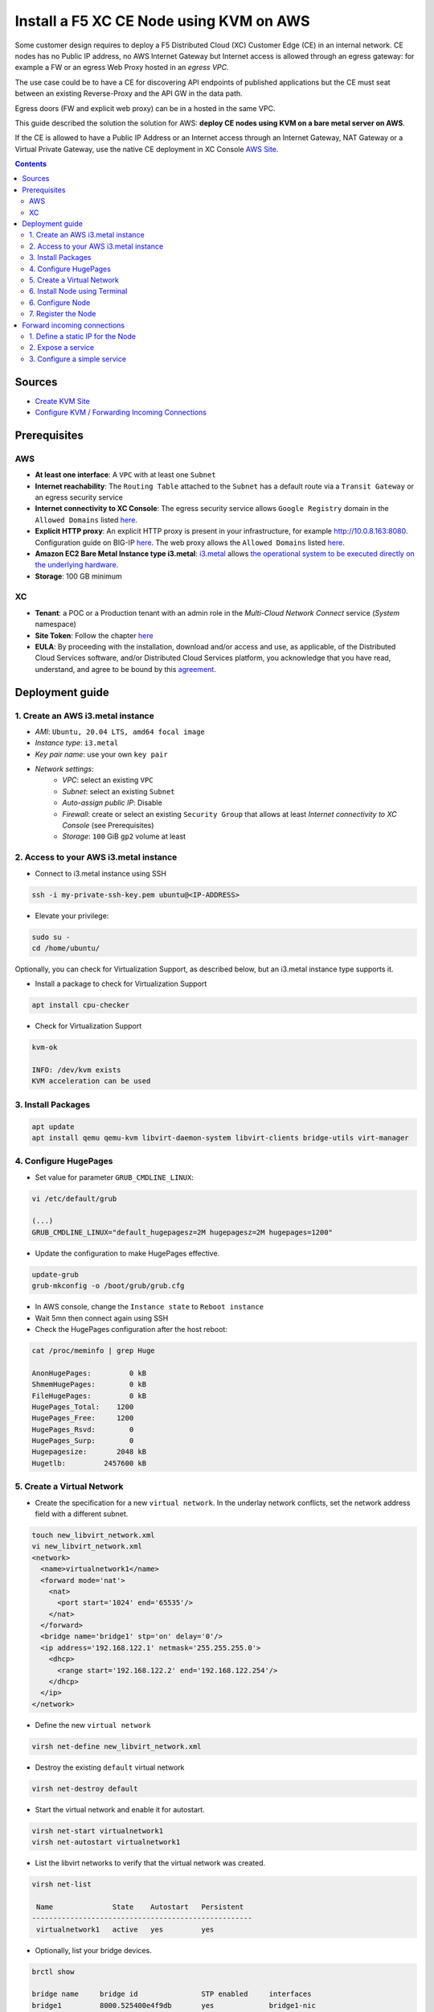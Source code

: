 Install a F5 XC CE Node using KVM on AWS
####################################################################
Some customer design requires to deploy a F5 Distributed Cloud (XC) Customer Edge (CE) in an internal network.
CE nodes has no Public IP address, no AWS Internet Gateway but Internet access is allowed through an egress gateway:
for example a FW or an egress Web Proxy hosted in an *egress VPC*.

The use case could be to have a CE for discovering API endpoints of published applications
but the CE must seat between an existing Reverse-Proxy and the API GW in the data path.

.. image:: ./_pictures/design.svg
   :align: center
   :width: 500
   :alt: Architecture - Transit GW


Egress doors (FW and explicit web proxy) can be in a hosted in the same VPC.

.. image:: ./_pictures/design-egress-same-vpc.svg
   :align: center
   :width: 500
   :alt: Architecture - same VPC

This guide described the solution the solution for AWS: **deploy CE nodes using KVM on a bare metal server on AWS**.

If the CE is allowed to have a Public IP Address or an Internet access through an Internet Gateway, NAT Gateway or a Virtual Private Gateway,
use the native CE deployment in XC Console `AWS Site <https://docs.cloud.f5.com/docs/how-to/site-management/create-aws-site>`_.

.. contents:: Contents
    :local:

Sources
*****************************************
- `Create KVM Site <https://docs.cloud.f5.com/docs/how-to/site-management/create-kvm-libvirt-site>`_
- `Configure KVM / Forwarding Incoming Connections <https://wiki.libvirt.org/Networking.html#forwarding-incoming-connections>`_


Prerequisites
*****************************************
AWS
=========================================
- **At least one interface**: A ``VPC`` with at least one ``Subnet``
- **Internet reachability**: The ``Routing Table`` attached to the ``Subnet`` has a default route via a ``Transit Gateway`` or an egress security service
- **Internet connectivity to XC Console**: The egress security service allows ``Google Registry`` domain in the ``Allowed Domains`` listed `here <https://docs.cloud.f5.com/docs/reference/network-cloud-ref>`_.
- **Explicit HTTP proxy**: An explicit HTTP proxy is present in your infrastructure, for example http://10.0.8.163:8080. Configuration guide on BIG-IP `here <https://community.f5.com/t5/technical-articles/configure-the-f5-big-ip-as-an-explicit-forward-web-proxy-using/ta-p/286647>`_. The web proxy allows the ``Allowed Domains`` listed `here <https://docs.cloud.f5.com/docs/reference/network-cloud-ref>`_.
- **Amazon EC2 Bare Metal Instance type i3.metal**: `i3.metal <https://aws.amazon.com/pt/ec2/instance-types/i3/>`_ allows `the operational system to be executed directly on the underlying hardware <https://aws.amazon.com/blogs/aws/new-amazon-ec2-bare-metal-instances-with-direct-access-to-hardware/>`_.
- **Storage**: 100 GB minimum

XC
=========================================
- **Tenant**: a POC or a Production tenant with an admin role in the *Multi-Cloud Network Connect* service (*System* namespace)
- **Site Token**: Follow the chapter `here <https://docs.cloud.f5.com/docs/how-to/site-management/create-kvm-libvirt-site#create-a-site-token>`_
- **EULA**: By proceeding with the installation, download and/or access and use, as applicable, of the Distributed Cloud Services software, and/or Distributed Cloud Services platform, you acknowledge that you have read, understand, and agree to be bound by this `agreement <https://www.volterra.io/terms>`_.

Deployment guide
*****************************************
1. Create an AWS i3.metal instance
=========================================
- *AMI*: ``Ubuntu, 20.04 LTS, amd64 focal image``
- *Instance type*: ``i3.metal``
- *Key pair name*: use your own ``key pair``
- *Network settings*:
    - *VPC*: select an existing ``VPC``
    - *Subnet*: select an existing ``Subnet``
    - *Auto-assign public IP*: Disable
    - *Firewall*: create or select an existing ``Security Group`` that allows at least *Internet connectivity to XC Console* (see Prerequisites)
    - *Storage*: ``100`` GiB ``gp2`` volume at least

2. Access to your AWS i3.metal instance
=========================================
- Connect to i3.metal instance using SSH

.. code-block:: bash

    ssh -i my-private-ssh-key.pem ubuntu@<IP-ADDRESS>


- Elevate your privilege:

.. code-block:: bash

    sudo su -
    cd /home/ubuntu/


Optionally, you can check for Virtualization Support, as described below, but an i3.metal instance type supports it.

- Install a package to check for Virtualization Support

.. code-block:: bash

    apt install cpu-checker


- Check for Virtualization Support

.. code-block:: bash

    kvm-ok

    INFO: /dev/kvm exists
    KVM acceleration can be used


3. Install Packages
=========================================

.. code-block:: bash

    apt update
    apt install qemu qemu-kvm libvirt-daemon-system libvirt-clients bridge-utils virt-manager


4. Configure HugePages
=========================================
- Set value for parameter ``GRUB_CMDLINE_LINUX``:

.. code-block:: bash

    vi /etc/default/grub

    (...)
    GRUB_CMDLINE_LINUX="default_hugepagesz=2M hugepagesz=2M hugepages=1200"


- Update the configuration to make HugePages effective.

.. code-block:: bash

    update-grub
    grub-mkconfig -o /boot/grub/grub.cfg


- In AWS console, change the ``Instance state`` to ``Reboot instance``
- Wait 5mn then connect again using SSH
- Check the HugePages configuration after the host reboot:

.. code-block:: bash

    cat /proc/meminfo | grep Huge

    AnonHugePages:         0 kB
    ShmemHugePages:        0 kB
    FileHugePages:         0 kB
    HugePages_Total:    1200
    HugePages_Free:     1200
    HugePages_Rsvd:        0
    HugePages_Surp:        0
    Hugepagesize:       2048 kB
    Hugetlb:         2457600 kB


5. Create a Virtual Network
=========================================

- Create the specification for a new ``virtual network``. In the underlay network conflicts, set the network address field with a different subnet.

.. code-block:: bash

    touch new_libvirt_network.xml
    vi new_libvirt_network.xml
    <network>
      <name>virtualnetwork1</name>
      <forward mode='nat'>
        <nat>
          <port start='1024' end='65535'/>
        </nat>
      </forward>
      <bridge name='bridge1' stp='on' delay='0'/>
      <ip address='192.168.122.1' netmask='255.255.255.0'>
        <dhcp>
          <range start='192.168.122.2' end='192.168.122.254'/>
        </dhcp>
      </ip>
    </network>


- Define the new ``virtual network``

.. code-block:: bash

    virsh net-define new_libvirt_network.xml


- Destroy the existing ``default`` virtual network

.. code-block:: bash

    virsh net-destroy default


- Start the virtual network and enable it for autostart.

.. code-block:: bash

    virsh net-start virtualnetwork1
    virsh net-autostart virtualnetwork1


- List the libvirt networks to verify that the virtual network was created.

.. code-block:: bash

    virsh net-list

     Name              State    Autostart   Persistent
    ----------------------------------------------------
     virtualnetwork1   active   yes         yes


- Optionally, list your bridge devices.

.. code-block:: bash

    brctl show

    bridge name     bridge id               STP enabled     interfaces
    bridge1         8000.525400e4f9db       yes             bridge1-nic


6. Install Node using Terminal
=========================================
- Copy the URI to the latest ISO file `here <https://docs.cloud.f5.com/docs/images/node-cert-hw-kvm-images>`_
- Download the latest ISO file using the copied URI

.. code-block:: bash

    wget https://downloads.volterra.io/dev/images/centos/7.2009.27-202211040823/vsb-ves-ce-certifiedhw-generic-production-centos-7.2009.27-202211040823.1667791030.iso

- Create a Virtual Disk Image (VDI) file

.. code-block:: bash

    qemu-img create /var/lib/libvirt/images/volterra.qcow 45G

- Create a new virtual machine using the latest ISO file downloaded

.. code-block:: bash

    virt-install \
        --name Volterra \
        --memory 28000 \
        --vcpus=8 \
        --network network=virtualnetwork1,model=virtio \
        --accelerate \
        --disk path=/var/lib/libvirt/images/volterra.qcow,bus=virtio,cache=none,size=64 \
        --cdrom /home/ubuntu/vsb-ves-ce-certifiedhw-generic-production-centos-7.2009.27-202211040823.1667791030.iso \
        --noautoconsole \
        --noreboot

- Wait **5mn** for the installation. At the end, the VM will be in status shut down

.. code-block:: bash

    virsh list --all

     Id   Name       State
    --------------------------
     1    Volterra   shut down


- Start the virtual machine

.. code-block:: bash

    virsh start Volterra


- Verify the status of the virtual machine

.. code-block:: bash

    virsh list --all

     Id   Name       State
    --------------------------
     1    Volterra   running

6. Configure Node
=========================================
- Due to untimely throttling on Google Container Registry side from client NATed behind an AWS Public IP, the installation of VPM (``/usr/bin/docker pull gcr.io/volterraio/vpm:v1-0``) could take 4 hours (240MB). Console access during the installation in progress will show this error ``-- admin: no shell: No such file or directory``
- Connect to the virtual machine using SSH or the Console access: username: **admin**, password: **Volterra123**

------------------------------------------------------------------------------------------------------------------------

    i. Console access

.. code-block:: bash

    virsh console 1

    Connected to domain Volterra
    Escape character is ^]

    UNAUTHORIZED ACCESS TO THIS DEVICE IS PROHIBITED
    All actions performed on this device are audited
    master-0 login:


------------------------------------------------------------------------------------------------------------------------

    ii. SSH access

.. code-block:: bash

    virsh domifaddr Volterra
     Name       MAC address          Protocol     Address
    -------------------------------------------------------------------------------
     vnet0      52:54:00:51:ff:32    ipv4         192.168.122.161/24

    ssh admin@192.168.122.161

- Configure the ``Network`` options if you use an Explicit Web Proxy

.. code-block:: bash

    >>> configure-network

- Configure the main options:
    - ``Latitude`` and ``Longitude``: the GPS location of your AWS region
    - ``Token``: see chapter Prerequisites
    - ``site name``: choose your own name
    ? Use a proxy: http://10.0.8.163:8080 # ToDo update the documentation by copying/pasting the right output

.. code-block:: bash

    >>> configure
    ? What is your token? 950d6972-e415-46c2-85dc-6fa42b7f42a2
    ? What is your site name? [optional] ce-i3metal
    ? What is your hostname? [optional] master-0
    ? What is your latitude? [optional] 48.866667
    ? What is your longitude? [optional] 2.333333
    ? What is your default fleet name? [optional]
    ? Use a proxy: http://10.0.8.163:8080 # ToDo update the documentation by copying/pasting the right output
    ? Select certified hardware: kvm-voltmesh
    ? Select primary outside NIC: eth0
    ? Confirm configuration? Yes

7. Register the Node
=========================================
- Go to your F5 XC Console
- Navigate to the ``Registrations`` menu and accept the pending registration by click the blue checkmark

.. image:: ./_pictures/registration.png
   :align: center
   :width: 700
   :alt: registration

- A new windows opens. Do not change any value, just click on ``Save and Exit``.
- Wait 1 minute then check site status that should be in ``PROVISIONNING`` state

.. image:: ./_pictures/Site_provisionning.png
   :align: center
   :width: 700
   :alt: PROVISIONNING

- Using the the SSH connection at step 6, follow the installation logs

.. code-block:: bash

    >>> log vpm

- Wait 15 minute then check site status that should be in ``ON LINE`` state
- Check detailed site Status, if IPsec is used for VPN tunnels or SSL. SSL is used if IPsec port are not allowed on your FW or if your are using a Transparent Proxy.

.. image:: ./_pictures/Site_status.png
   :align: center
   :width: 700
   :alt: ON_LINE

- Click on ``Upgrade`` if the installed OS is not the latest
- Your SSH connection will be closed during upgrade. Connect gain in order to check installation logs.

.. code-block:: bash

    >>> log vpm

- Wait 15mn, you should have the status ``UP`` for Control Plane and Data Plane

.. image:: ./_pictures/Site_upgraded.png
   :align: center
   :width: 700
   :alt: OK

- Troubleshooting tips: restart the VM if the status is ``DOWN``, then check vpm logs

    - shutdown a VM: ``virsh shutdown Volterra``
    - list all VMs: ``virsh list --all``
    - start a VM: ``virsh start Volterra``
    - connect to a console access line: ``virsh console X``
    - delete VM and eliminate all associated storage: ``virsh undefine --domain Volterra --remove-all-storage``
    - remove VM storage: ``rm -rf /var/lib/libvirt/images/volterra.qcow``
    - other tips `here <https://www.cyberciti.biz/faq/howto-linux-delete-a-running-vm-guest-on-kvm/>`_

Forward incoming connections
*****************************************
1. Define a static IP for the Node
=========================================
- Show the mac address of the Node: ``virsh domifaddr Volterra``

.. code-block:: bash

     Name       MAC address          Protocol     Address
    -------------------------------------------------------------------------------
     vnet0      52:54:00:2b:3a:33    ipv4         192.168.122.30/24


- Stop the Node VM: ``virsh shutdown Volterra``

- Edit the Bridge to set static IP address for the Node and add the <host> line. ``virsh net-edit virtualnetwork1``

.. code-block:: bash

    <network>
      <name>virtualnetwork1</name>
      <forward mode='nat'>
        <nat>
          <port start='1024' end='65535'/>
        </nat>
      </forward>
      <bridge name='bridge1' stp='on' delay='0'/>
      <ip address='192.168.122.1' netmask='255.255.255.0'>
        <dhcp>
          <range start='192.168.122.2' end='192.168.122.254'/>
          <host mac="52:54:00:2b:3a:33" name="Volterra" ip="192.168.122.30"/>
        </dhcp>
      </ip>
    </network>


2. Expose a service
=========================================
The objective is to redirect the HTTPS (TCP/443) service to the Node VM.

- Create and set the variables: ``GUEST_IP`` ``GUEST_PORT`` ``HOST_PORT``: ``vi /etc/libvirt/hooks/qemu``

.. code-block:: bash

    if [ "${1}" = "Volterra" ]; then

       # Update the following variables to fit your setup
        GUEST_IP="192.168.122.30"
        GUEST_PORT="443"
        HOST_PORT="443"

       if [ "${2}" = "stopped" ] || [ "${2}" = "reconnect" ]; then
        /sbin/iptables -D FORWARD -o bridge1 -p tcp -d $GUEST_IP --dport $GUEST_PORT -j ACCEPT
        /sbin/iptables -t nat -D PREROUTING -p tcp --dport $HOST_PORT -j DNAT --to $GUEST_IP:$GUEST_PORT
       fi
       if [ "${2}" = "start" ] || [ "${2}" = "reconnect" ]; then
        /sbin/iptables -I FORWARD -o bridge1 -p tcp -d $GUEST_IP --dport $GUEST_PORT -j ACCEPT
        /sbin/iptables -t nat -I PREROUTING -p tcp --dport $HOST_PORT -j DNAT --to $GUEST_IP:$GUEST_PORT
       fi
    fi


- Make this script executable

.. code-block:: bash

    chmod +x /etc/libvirt/hooks/qemu


- Show configuration of Forwarding and NATing table before applying the change

.. code-block:: bash

    iptables -L FORWARD -nv --line-number
    iptables -t nat -L PREROUTING -n -v --line-number


- Restart the libvirtd service

.. code-block:: bash

    systemctl restart libvirtd.service


- Start the Node

.. code-block:: bash

    virsh start Volterra



- Show configuration of Forwarding and NATing table after the VM is deployed

.. code-block:: bash

    root:~# iptables -L FORWARD -nv --line-number

    Chain FORWARD (policy ACCEPT 0 packets, 0 bytes)
    num   pkts bytes target     prot opt in     out     source               destination
    1       30  1975 ACCEPT     tcp  --  *      bridge1  0.0.0.0/0            192.168.122.30       tcp dpt:443
    2      15M   10G DOCKER-USER  all  --  *      *       0.0.0.0/0            0.0.0.0/0
    3      15M   10G DOCKER-ISOLATION-STAGE-1  all  --  *      *       0.0.0.0/0            0.0.0.0/0
    4        0     0 ACCEPT     all  --  *      docker0  0.0.0.0/0            0.0.0.0/0            ctstate RELATED,ESTABLISHED
    5        0     0 DOCKER     all  --  *      docker0  0.0.0.0/0            0.0.0.0/0
    6        0     0 ACCEPT     all  --  docker0 !docker0  0.0.0.0/0            0.0.0.0/0
    7        0     0 ACCEPT     all  --  docker0 docker0  0.0.0.0/0            0.0.0.0/0
    8      15M   10G LIBVIRT_FWX  all  --  *      *       0.0.0.0/0            0.0.0.0/0
    9      15M   10G LIBVIRT_FWI  all  --  *      *       0.0.0.0/0            0.0.0.0/0
    10   7813K 2427M LIBVIRT_FWO  all  --  *      *       0.0.0.0/0            0.0.0.0/0


    #------------------------------------------------------------------------------------------------------------------#

    root:~# iptables -t nat -L PREROUTING -n -v --line-number

    Chain PREROUTING (policy ACCEPT 9505 packets, 609K bytes)
    num   pkts bytes target     prot opt in     out     source               destination
    1       35  2100 DNAT       tcp  --  *      *       0.0.0.0/0            0.0.0.0/0            tcp dpt:443 to:192.168.122.30:443
    2    10943  784K DOCKER     all  --  *      *       0.0.0.0/0            0.0.0.0/0            ADDRTYPE match dst-type LOCAL

3. Configure a simple service
=========================================
The objective is to create an HTTP Load Balancer that is listening on port HTTP TCP/443 and returns a page 200 OK.
Then test the flow.

- In XC Console: ``Web App & API Protection`` >> ``Manage`` >> ``Load Balancers`` >> ``HTTP Load Balancers`` >> ``Add``
- Copy the configuration below, change the values ``<MyNameSpace>`` ``<MyTenantName>`` ``<MySiteName>``

.. code-block:: yaml

    metadata:
      name: test-aws
      namespace: <MyNameSpace>
      labels: {}
      annotations: {}
      disable: false
    spec:
      domains:
      - test.me
      http:
        dns_volterra_managed: false
        port: 443
      downstream_tls_certificate_expiration_timestamps: []
      advertise_custom:
        advertise_where:
        - site:
            network: SITE_NETWORK_INSIDE_AND_OUTSIDE
            site:
              tenant: "<MyTenantName>"
              namespace: system
              name: "<MySiteName>"
              kind: site
          use_default_port: {}
      default_route_pools: []
      routes:
      - direct_response_route:
          http_method: ANY
          path:
            prefix: "/"
          headers: []
          incoming_port:
            no_port_match: {}
          route_direct_response:
            response_code: 200
            response_body: OK
      disable_waf: {}
      add_location: true
      no_challenge: {}
      user_id_client_ip: {}
      disable_rate_limit: {}
      waf_exclusion_rules: []
      data_guard_rules: []
      blocked_clients: []
      trusted_clients: []
      ddos_mitigation_rules: []
      no_service_policies: {}
      round_robin: {}
      disable_trust_client_ip_headers: {}
      disable_ddos_detection: {}
      disable_malicious_user_detection: {}
      disable_api_discovery: {}
      disable_bot_defense: {}
      disable_api_definition: {}
      disable_ip_reputation: {}
      disable_client_side_defense: {}
      graphql_rules: []
      protected_cookies: []


- Test from a remote client that is authorized to communicate with the Node

.. code-block:: bash

    curl test.me:443 --resolve test.me:443:10.0.134.131 -vvv
    * Added test.me:443:10.0.134.131 to DNS cache
    * Rebuilt URL to: test.me:443/
    * Hostname test.me was found in DNS cache
    *   Trying 10.0.134.131...
    * Connected to test.me (10.0.134.131) port 443 (#0)
    > GET / HTTP/1.1
    > Host: test.me:443
    > User-Agent: curl/7.47.1
    > Accept: */*
    >
    < HTTP/1.1 200 OK
    < content-length: 2
    < content-type: text/plain
    < date: Fri, 13 Oct 2023 07:16:03 GMT
    < server: volt-adc
    <
    * Connection #0 to host test.me left intact
    OK

- Tips to troubleshoot iptable: `here <https://www.cyberciti.biz/faq/kvm-forward-ports-to-guests-vm-with-ufw-on-linux/>`_
